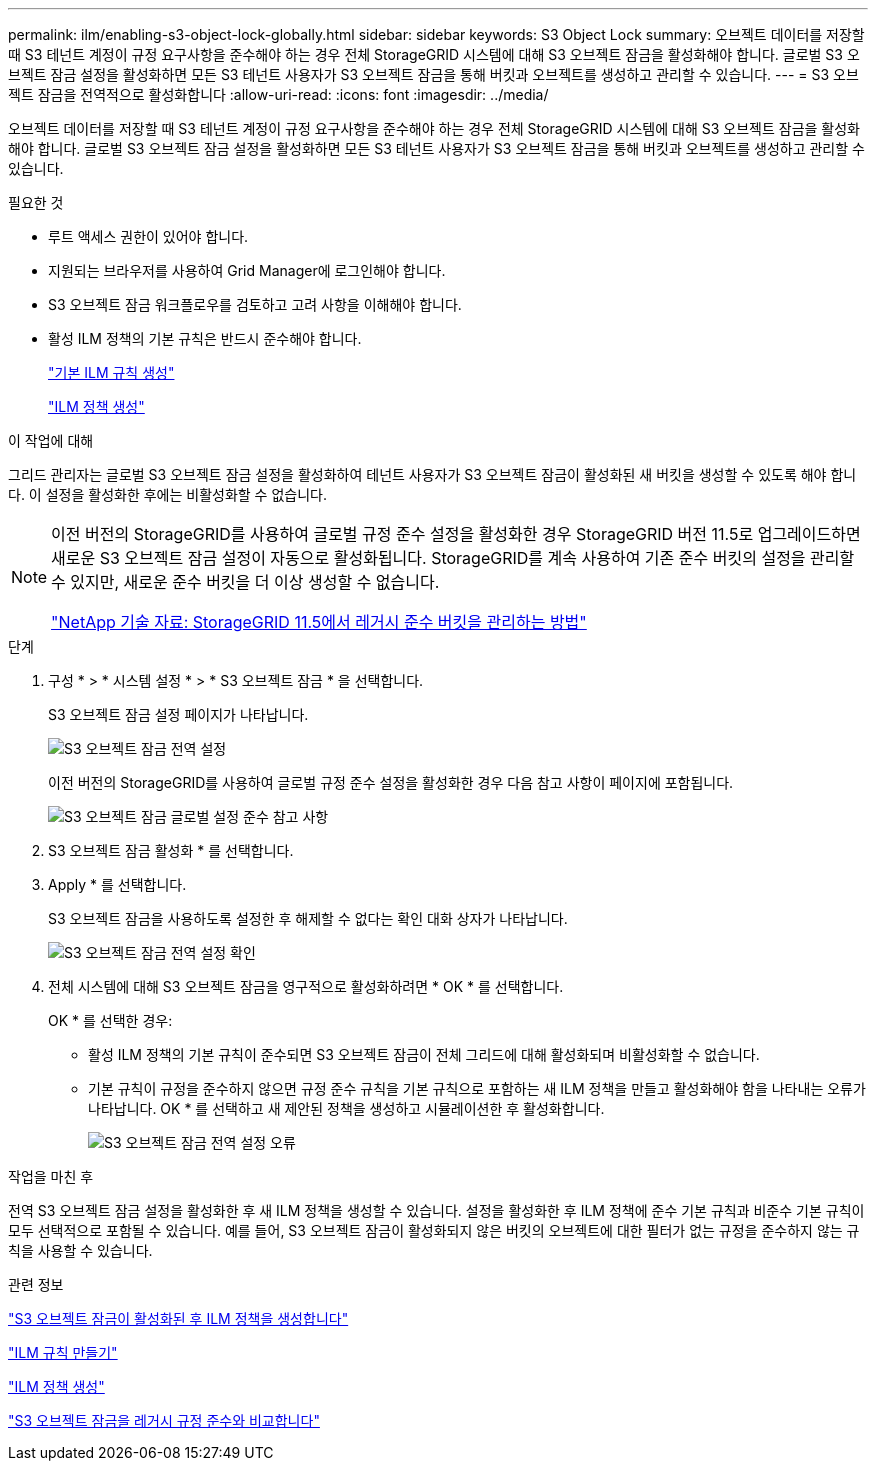 ---
permalink: ilm/enabling-s3-object-lock-globally.html 
sidebar: sidebar 
keywords: S3 Object Lock 
summary: 오브젝트 데이터를 저장할 때 S3 테넌트 계정이 규정 요구사항을 준수해야 하는 경우 전체 StorageGRID 시스템에 대해 S3 오브젝트 잠금을 활성화해야 합니다. 글로벌 S3 오브젝트 잠금 설정을 활성화하면 모든 S3 테넌트 사용자가 S3 오브젝트 잠금을 통해 버킷과 오브젝트를 생성하고 관리할 수 있습니다. 
---
= S3 오브젝트 잠금을 전역적으로 활성화합니다
:allow-uri-read: 
:icons: font
:imagesdir: ../media/


[role="lead"]
오브젝트 데이터를 저장할 때 S3 테넌트 계정이 규정 요구사항을 준수해야 하는 경우 전체 StorageGRID 시스템에 대해 S3 오브젝트 잠금을 활성화해야 합니다. 글로벌 S3 오브젝트 잠금 설정을 활성화하면 모든 S3 테넌트 사용자가 S3 오브젝트 잠금을 통해 버킷과 오브젝트를 생성하고 관리할 수 있습니다.

.필요한 것
* 루트 액세스 권한이 있어야 합니다.
* 지원되는 브라우저를 사용하여 Grid Manager에 로그인해야 합니다.
* S3 오브젝트 잠금 워크플로우를 검토하고 고려 사항을 이해해야 합니다.
* 활성 ILM 정책의 기본 규칙은 반드시 준수해야 합니다.
+
link:creating-default-ilm-rule.html["기본 ILM 규칙 생성"]

+
link:creating-ilm-policy.html["ILM 정책 생성"]



.이 작업에 대해
그리드 관리자는 글로벌 S3 오브젝트 잠금 설정을 활성화하여 테넌트 사용자가 S3 오브젝트 잠금이 활성화된 새 버킷을 생성할 수 있도록 해야 합니다. 이 설정을 활성화한 후에는 비활성화할 수 없습니다.

[NOTE]
====
이전 버전의 StorageGRID를 사용하여 글로벌 규정 준수 설정을 활성화한 경우 StorageGRID 버전 11.5로 업그레이드하면 새로운 S3 오브젝트 잠금 설정이 자동으로 활성화됩니다. StorageGRID를 계속 사용하여 기존 준수 버킷의 설정을 관리할 수 있지만, 새로운 준수 버킷을 더 이상 생성할 수 없습니다.

https://kb.netapp.com/Advice_and_Troubleshooting/Hybrid_Cloud_Infrastructure/StorageGRID/How_to_manage_legacy_Compliant_buckets_in_StorageGRID_11.5["NetApp 기술 자료: StorageGRID 11.5에서 레거시 준수 버킷을 관리하는 방법"^]

====
.단계
. 구성 * > * 시스템 설정 * > * S3 오브젝트 잠금 * 을 선택합니다.
+
S3 오브젝트 잠금 설정 페이지가 나타납니다.

+
image::../media/s3_object_lock_global_setting.png[S3 오브젝트 잠금 전역 설정]

+
이전 버전의 StorageGRID를 사용하여 글로벌 규정 준수 설정을 활성화한 경우 다음 참고 사항이 페이지에 포함됩니다.

+
image::../media/s3_object_lock_global_setting_compliant_note.png[S3 오브젝트 잠금 글로벌 설정 준수 참고 사항]

. S3 오브젝트 잠금 활성화 * 를 선택합니다.
. Apply * 를 선택합니다.
+
S3 오브젝트 잠금을 사용하도록 설정한 후 해제할 수 없다는 확인 대화 상자가 나타납니다.

+
image::../media/s3_object_lock_global_setting_confirm.png[S3 오브젝트 잠금 전역 설정 확인]

. 전체 시스템에 대해 S3 오브젝트 잠금을 영구적으로 활성화하려면 * OK * 를 선택합니다.
+
OK * 를 선택한 경우:

+
** 활성 ILM 정책의 기본 규칙이 준수되면 S3 오브젝트 잠금이 전체 그리드에 대해 활성화되며 비활성화할 수 없습니다.
** 기본 규칙이 규정을 준수하지 않으면 규정 준수 규칙을 기본 규칙으로 포함하는 새 ILM 정책을 만들고 활성화해야 함을 나타내는 오류가 나타납니다. OK * 를 선택하고 새 제안된 정책을 생성하고 시뮬레이션한 후 활성화합니다.
+
image::../media/s3_object_lock_global_setting_error.gif[S3 오브젝트 잠금 전역 설정 오류]





.작업을 마친 후
전역 S3 오브젝트 잠금 설정을 활성화한 후 새 ILM 정책을 생성할 수 있습니다. 설정을 활성화한 후 ILM 정책에 준수 기본 규칙과 비준수 기본 규칙이 모두 선택적으로 포함될 수 있습니다. 예를 들어, S3 오브젝트 잠금이 활성화되지 않은 버킷의 오브젝트에 대한 필터가 없는 규정을 준수하지 않는 규칙을 사용할 수 있습니다.

.관련 정보
link:creating-ilm-policy-after-s3-object-lock-is-enabled.html["S3 오브젝트 잠금이 활성화된 후 ILM 정책을 생성합니다"]

link:creating-ilm-rule.html["ILM 규칙 만들기"]

link:creating-ilm-policy.html["ILM 정책 생성"]

link:comparing-s3-object-lock-to-legacy-compliance.html["S3 오브젝트 잠금을 레거시 규정 준수와 비교합니다"]

